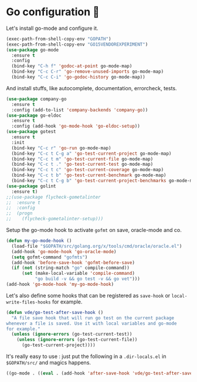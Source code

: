 * Go configuration 🐹

   Let's install go-mode and configure it.


   #+BEGIN_SRC emacs-lisp
     (exec-path-from-shell-copy-env "GOPATH")
     (exec-path-from-shell-copy-env "GO15VENDOREXPERIMENT")
     (use-package go-mode
       :ensure t
       :config
       (bind-key "C-h f" 'godoc-at-point go-mode-map)
       (bind-key "C-c C-r" 'go-remove-unused-imports go-mode-map)
       (bind-key "C-c C-i" 'go-godoc-history go-mode-map))
   #+END_SRC

   And install stuffs, like autocomplete, documentation, errorcheck, tests.

   #+BEGIN_SRC emacs-lisp
     (use-package company-go
       :ensure t
       :config (add-to-list 'company-backends 'company-go))
     (use-package go-eldoc
       :ensure t
       :config (add-hook 'go-mode-hook 'go-eldoc-setup))
     (use-package gotest
       :ensure t
       :init
       (bind-key "C-c r" 'go-run go-mode-map)
       (bind-key "C-c t C-g a" 'go-test-current-project go-mode-map)
       (bind-key "C-c t m" 'go-test-current-file go-mode-map)
       (bind-key "C-c t ." 'go-test-current-test go-mode-map)
       (bind-key "C-c t c" 'go-test-current-coverage go-mode-map)
       (bind-key "C-c t b" 'go-test-current-benchmark go-mode-map)
       (bind-key "C-c t C-g b" 'go-test-current-project-benchmarks go-mode-map))
     (use-package golint
       :ensure t)
     ;;(use-package flycheck-gometalinter
     ;;  :ensure t
     ;;  :config
     ;;  (progn
     ;;    (flycheck-gometalinter-setup)))
#+END_SRC

   Setup the go-mode hook to activate =gofmt= on save, oracle-mode and
   co.

   #+BEGIN_SRC emacs-lisp
     (defun my-go-mode-hook ()
       (load-file "$GOPATH/src/golang.org/x/tools/cmd/oracle/oracle.el")
       (add-hook 'go-mode-hook 'go-oracle-mode)
       (setq gofmt-command "gofmts")
       (add-hook 'before-save-hook 'gofmt-before-save)
       (if (not (string-match "go" compile-command))
           (set (make-local-variable 'compile-command)
                "go build -v && go test -v && go vet")))
     (add-hook 'go-mode-hook 'my-go-mode-hook)
   #+END_SRC


   Let's also define some hooks that can be registered as =save-hook=
   or =local-write-files-hooks= for example.


   #+BEGIN_SRC emacs-lisp
     (defun vde/go-test-after-save-hook ()
       "A file save hook that will run go test on the current package
     whenever a file is saved. Use it with local variables and go-mode
     for example."
       (unless (ignore-errors (go-test-current-test))
         (unless (ignore-errors (go-test-current-file))
           (go-test-current-project))))
   #+END_SRC

   It's really easy to use : just put the following in a
   =.dir-locals.el= in =$GOPATH/src/= and magics happens.


   #+BEGIN_SRC emacs-lisp :tangle no
     ((go-mode . ((eval . (add-hook 'after-save-hook 'vde/go-test-after-save-hook nil t)))))
   #+END_SRC
